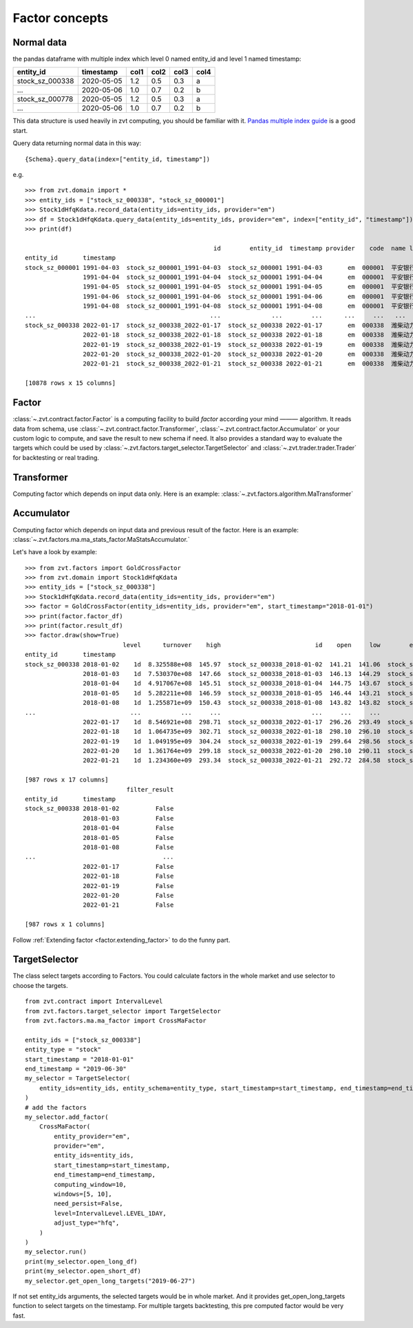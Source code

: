 ===============
Factor concepts
===============

Normal data
------------------------------
the pandas dataframe with multiple index which level 0 named entity_id and level 1 named timestamp:

===============                 ==========        =====   =====   =====   =====
entity_id                       timestamp         col1    col2    col3    col4
===============                 ==========        =====   =====   =====   =====
stock_sz_000338                 2020-05-05        1.2     0.5     0.3     a
...                             2020-05-06        1.0     0.7     0.2     b
stock_sz_000778                 2020-05-05        1.2     0.5     0.3     a
...                             2020-05-06        1.0     0.7     0.2     b
===============                 ==========        =====   =====   =====   =====

This data structure is used heavily in zvt computing, you should be familiar with it.
`Pandas multiple index guide <https://pandas.pydata.org/pandas-docs/stable/user_guide/advanced.html#>`_ is
a good start.

Query data returning normal data in this way:

::

    {Schema}.query_data(index=["entity_id, timestamp"])

e.g.

::

    >>> from zvt.domain import *
    >>> entity_ids = ["stock_sz_000338", "stock_sz_000001"]
    >>> Stock1dHfqKdata.record_data(entity_ids=entity_ids, provider="em")
    >>> df = Stock1dHfqKdata.query_data(entity_ids=entity_ids, provider="em", index=["entity_id", "timestamp"])
    >>> print(df)

                                                        id        entity_id  timestamp provider    code  name level    open   close    high     low    volume      turnover  change_pct  turnover_rate
    entity_id       timestamp
    stock_sz_000001 1991-04-03  stock_sz_000001_1991-04-03  stock_sz_000001 1991-04-03       em  000001  平安银行    1d   49.00   49.00   49.00   49.00       1.0  5.000000e+03      0.2250         0.0000
                    1991-04-04  stock_sz_000001_1991-04-04  stock_sz_000001 1991-04-04       em  000001  平安银行    1d   48.76   48.76   48.76   48.76       3.0  1.500000e+04     -0.0049         0.0000
                    1991-04-05  stock_sz_000001_1991-04-05  stock_sz_000001 1991-04-05       em  000001  平安银行    1d   48.52   48.52   48.52   48.52       2.0  1.000000e+04     -0.0049         0.0000
                    1991-04-06  stock_sz_000001_1991-04-06  stock_sz_000001 1991-04-06       em  000001  平安银行    1d   48.28   48.28   48.28   48.28       7.0  3.400000e+04     -0.0049         0.0000
                    1991-04-08  stock_sz_000001_1991-04-08  stock_sz_000001 1991-04-08       em  000001  平安银行    1d   48.04   48.04   48.04   48.04       2.0  1.000000e+04     -0.0050         0.0000
    ...                                                ...              ...        ...      ...     ...   ...   ...     ...     ...     ...     ...       ...           ...         ...            ...
    stock_sz_000338 2022-01-17  stock_sz_000338_2022-01-17  stock_sz_000338 2022-01-17       em  000338  潍柴动力    1d  296.26  297.64  298.71  293.49  504866.0  8.546921e+08      0.0026         0.0100
                    2022-01-18  stock_sz_000338_2022-01-18  stock_sz_000338 2022-01-18       em  000338  潍柴动力    1d  298.10  300.87  302.71  296.10  622455.0  1.064735e+09      0.0109         0.0124
                    2022-01-19  stock_sz_000338_2022-01-19  stock_sz_000338 2022-01-19       em  000338  潍柴动力    1d  299.64  299.48  304.24  298.56  610096.0  1.049195e+09     -0.0046         0.0121
                    2022-01-20  stock_sz_000338_2022-01-20  stock_sz_000338 2022-01-20       em  000338  潍柴动力    1d  298.10  294.87  299.18  290.11  812949.0  1.361764e+09     -0.0154         0.0161
                    2022-01-21  stock_sz_000338_2022-01-21  stock_sz_000338 2022-01-21       em  000338  潍柴动力    1d  292.72  287.04  293.34  284.58  754156.0  1.234360e+09     -0.0266         0.0150

    [10878 rows x 15 columns]


Factor
------------------------------
:class:`~.zvt.contract.factor.Factor` is a computing facility to build *factor* according your mind ——— algorithm.
It reads data from schema, use :class:`~.zvt.contract.factor.Transformer`, :class:`~.zvt.contract.factor.Accumulator`
or your custom logic to compute, and save the result to new schema if need.
It also provides a standard way to evaluate the targets which could be used by :class:`~.zvt.factors.target_selector.TargetSelector`
and :class:`~.zvt.trader.trader.Trader` for backtesting or real trading.

Transformer
------------------------------
Computing factor which depends on input data only.
Here is an example: :class:`~.zvt.factors.algorithm.MaTransformer`

Accumulator
------------------------------
Computing factor which depends on input data and previous result of the factor.
Here is an example: :class:`~.zvt.factors.ma.ma_stats_factor.MaStatsAccumulator.`

Let's have a look by example:

::

    >>> from zvt.factors import GoldCrossFactor
    >>> from zvt.domain import Stock1dHfqKdata
    >>> entity_ids = ["stock_sz_000338"]
    >>> Stock1dHfqKdata.record_data(entity_ids=entity_ids, provider="em")
    >>> factor = GoldCrossFactor(entity_ids=entity_ids, provider="em", start_timestamp="2018-01-01")
    >>> print(factor.factor_df)
    >>> print(factor.result_df)
    >>> factor.draw(show=True)
                               level      turnover    high                          id    open     low        entity_id  timestamp   close  turnover_rate     volume      diff       dea      macd  live   bull  live_count
    entity_id       timestamp
    stock_sz_000338 2018-01-02    1d  8.325588e+08  145.97  stock_sz_000338_2018-01-02  141.21  141.06  stock_sz_000338 2018-01-02  145.67         0.0225   972471.0       NaN       NaN       NaN    -1  False          -1
                    2018-01-03    1d  7.530370e+08  147.66  stock_sz_000338_2018-01-03  146.13  144.29  stock_sz_000338 2018-01-03  144.44         0.0202   870225.0       NaN       NaN       NaN    -1  False          -2
                    2018-01-04    1d  4.917067e+08  145.51  stock_sz_000338_2018-01-04  144.75  143.67  stock_sz_000338 2018-01-04  145.21         0.0133   574335.0       NaN       NaN       NaN    -1  False          -3
                    2018-01-05    1d  5.282211e+08  146.59  stock_sz_000338_2018-01-05  146.44  143.21  stock_sz_000338 2018-01-05  143.21         0.0143   616244.0       NaN       NaN       NaN    -1  False          -4
                    2018-01-08    1d  1.255871e+09  150.43  stock_sz_000338_2018-01-08  143.82  143.82  stock_sz_000338 2018-01-08  150.12         0.0331  1426567.0       NaN       NaN       NaN    -1  False          -5
    ...                          ...           ...     ...                         ...     ...     ...              ...        ...     ...            ...        ...       ...       ...       ...   ...    ...         ...
                    2022-01-17    1d  8.546921e+08  298.71  stock_sz_000338_2022-01-17  296.26  293.49  stock_sz_000338 2022-01-17  297.64         0.0100   504866.0 -1.386687  1.781615 -6.336603    -1  False         -12
                    2022-01-18    1d  1.064735e+09  302.71  stock_sz_000338_2022-01-18  298.10  296.10  stock_sz_000338 2022-01-18  300.87         0.0124   622455.0 -1.694421  1.086407 -5.561657    -1  False         -13
                    2022-01-19    1d  1.049195e+09  304.24  stock_sz_000338_2022-01-19  299.64  298.56  stock_sz_000338 2022-01-19  299.48         0.0121   610096.0 -2.027097  0.463707 -4.981607    -1  False         -14
                    2022-01-20    1d  1.361764e+09  299.18  stock_sz_000338_2022-01-20  298.10  290.11  stock_sz_000338 2022-01-20  294.87         0.0161   812949.0 -2.632389 -0.155513 -4.953753    -1  False         -15
                    2022-01-21    1d  1.234360e+09  293.34  stock_sz_000338_2022-01-21  292.72  284.58  stock_sz_000338 2022-01-21  287.04         0.0150   754156.0 -3.701237 -0.864657 -5.673159    -1  False         -16

    [987 rows x 17 columns]
                                filter_result
    entity_id       timestamp
    stock_sz_000338 2018-01-02          False
                    2018-01-03          False
                    2018-01-04          False
                    2018-01-05          False
                    2018-01-08          False
    ...                                   ...
                    2022-01-17          False
                    2022-01-18          False
                    2022-01-19          False
                    2022-01-20          False
                    2022-01-21          False

    [987 rows x 1 columns]

.. image:: ../_static/factor_draw.png

Follow :ref:`Extending factor <factor.extending_factor>` to do the funny part.


TargetSelector
------------------------------
The class select targets according to Factors.
You could calculate factors in the whole market and use selector to choose the targets.

::

    from zvt.contract import IntervalLevel
    from zvt.factors.target_selector import TargetSelector
    from zvt.factors.ma.ma_factor import CrossMaFactor

    entity_ids = ["stock_sz_000338"]
    entity_type = "stock"
    start_timestamp = "2018-01-01"
    end_timestamp = "2019-06-30"
    my_selector = TargetSelector(
        entity_ids=entity_ids, entity_schema=entity_type, start_timestamp=start_timestamp, end_timestamp=end_timestamp
    )
    # add the factors
    my_selector.add_factor(
        CrossMaFactor(
            entity_provider="em",
            provider="em",
            entity_ids=entity_ids,
            start_timestamp=start_timestamp,
            end_timestamp=end_timestamp,
            computing_window=10,
            windows=[5, 10],
            need_persist=False,
            level=IntervalLevel.LEVEL_1DAY,
            adjust_type="hfq",
        )
    )
    my_selector.run()
    print(my_selector.open_long_df)
    print(my_selector.open_short_df)
    my_selector.get_open_long_targets("2019-06-27")

If not set entity_ids arguments, the selected targets would be in whole market.
And it provides get_open_long_targets function to select targets on the timestamp.
For multiple targets backtesting, this pre computed factor would be very fast.
